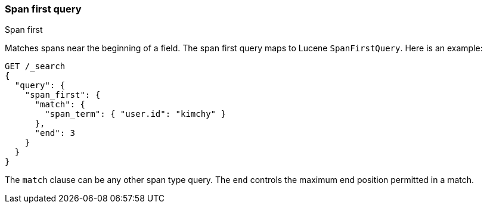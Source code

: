 [[query-dsl-span-first-query]]
=== Span first query
++++
<titleabbrev>Span first</titleabbrev>
++++

Matches spans near the beginning of a field. The span first query maps
to Lucene `SpanFirstQuery`. Here is an example:

[source,console]
--------------------------------------------------
GET /_search
{
  "query": {
    "span_first": {
      "match": {
        "span_term": { "user.id": "kimchy" }
      },
      "end": 3
    }
  }
}   
--------------------------------------------------

The `match` clause can be any other span type query. The `end` controls
the maximum end position permitted in a match.
